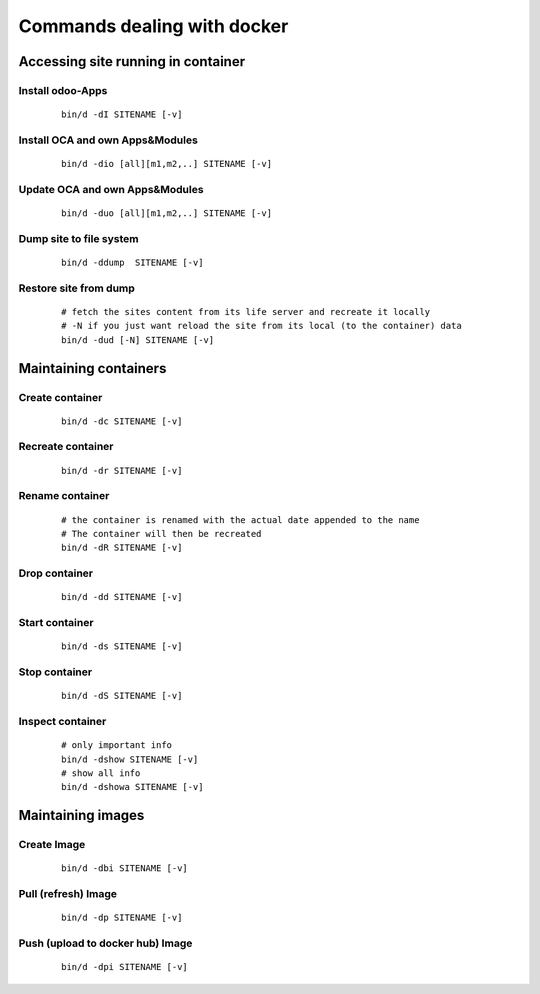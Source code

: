 ----------------------------
Commands dealing with docker
----------------------------

Accessing site running in container
-----------------------------------

Install odoo-Apps
=================

    ::

        bin/d -dI SITENAME [-v]

Install OCA and own Apps&Modules
================================

    ::

        bin/d -dio [all][m1,m2,..] SITENAME [-v]


Update OCA and own Apps&Modules
===============================

    ::

        bin/d -duo [all][m1,m2,..] SITENAME [-v]

Dump site to file system
========================

    ::

        bin/d -ddump  SITENAME [-v]

Restore site from dump
======================

    ::

        # fetch the sites content from its life server and recreate it locally
        # -N if you just want reload the site from its local (to the container) data
        bin/d -dud [-N] SITENAME [-v]


Maintaining containers
----------------------

Create container
================

    ::

        bin/d -dc SITENAME [-v]

Recreate container
==================

    ::

        bin/d -dr SITENAME [-v]

Rename container
=================

    ::

        # the container is renamed with the actual date appended to the name
        # The container will then be recreated
        bin/d -dR SITENAME [-v]

Drop container
==============

    ::

        bin/d -dd SITENAME [-v]
        
Start container
===============

    ::

        bin/d -ds SITENAME [-v]

Stop container
==============

    ::

        bin/d -dS SITENAME [-v]
        
Inspect container
=================

    ::

        # only important info
        bin/d -dshow SITENAME [-v]
        # show all info
        bin/d -dshowa SITENAME [-v]


Maintaining images
------------------

Create Image
============

    ::

        bin/d -dbi SITENAME [-v]


Pull (refresh) Image
====================

    ::

        bin/d -dp SITENAME [-v]

Push (upload to docker hub) Image
=================================

    ::

        bin/d -dpi SITENAME [-v]


